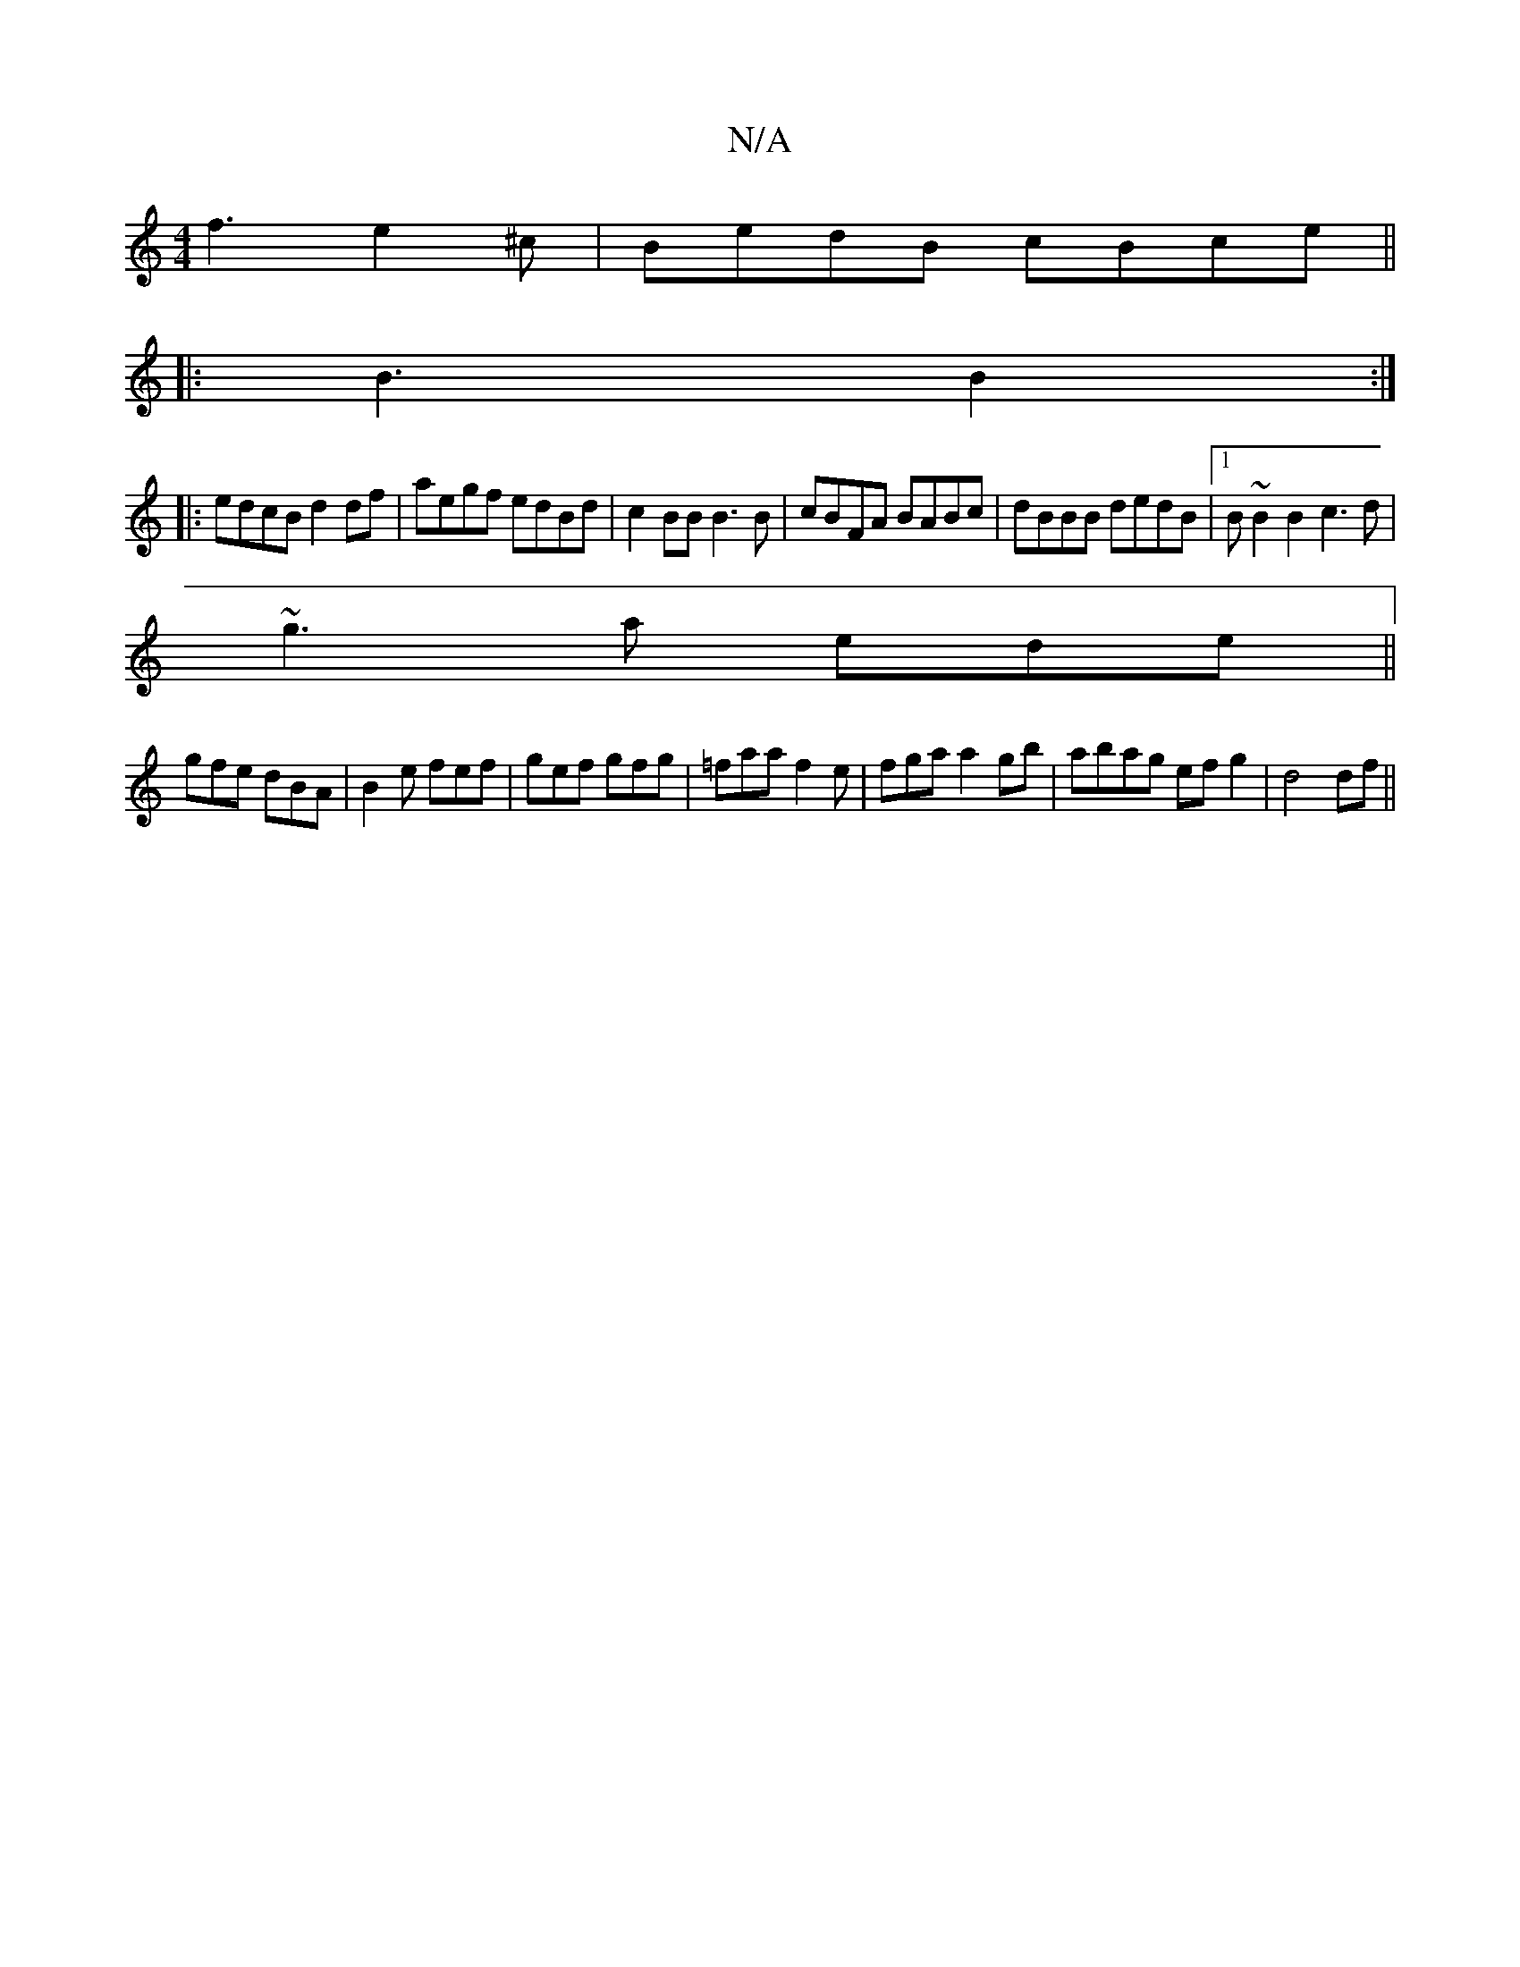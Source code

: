 X:1
T:N/A
M:4/4
R:N/A
K:Cmajor
f3e2^c|BedB cBce ||
|:B3 B2:|
|:edcB d2 df|aegf edBd|c2BB B3B|cBFA BABc|dBBB dedB|1 B~B2B2c3d|
~g3a ede||
gfe dBA | B2e fef | gef gfg | =faa f2e|fga a2gb| abag efg2|d4 df||

F,CB,4 f2||

|: ee ce| aa 